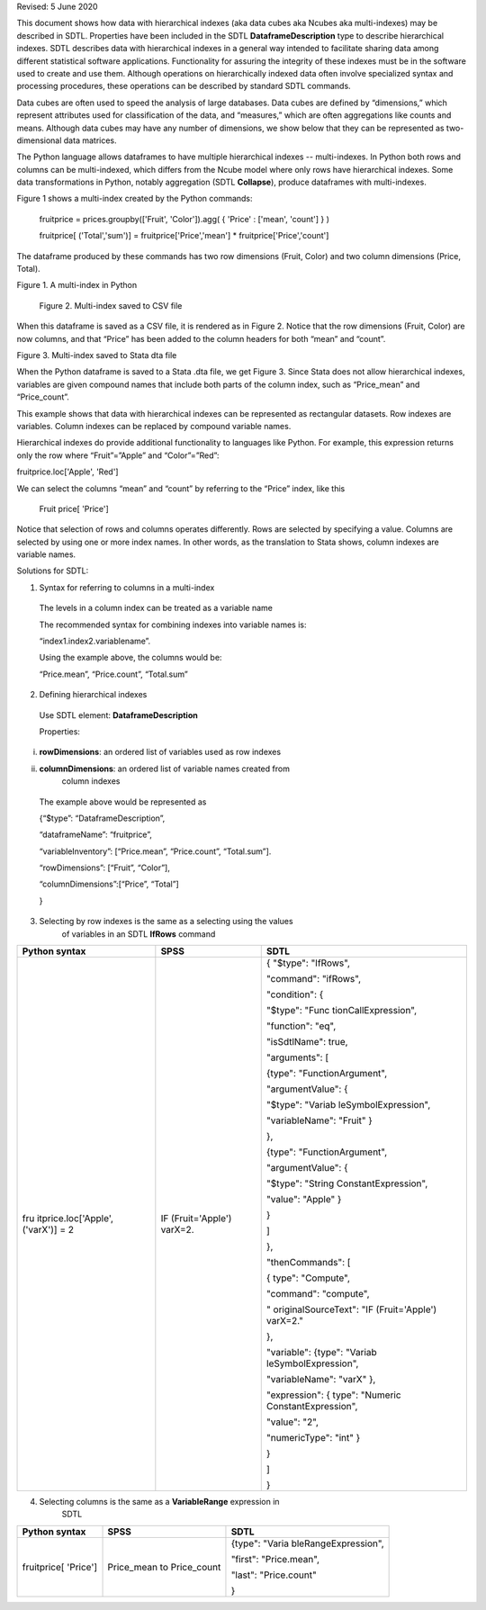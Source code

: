 Revised: 5 June 2020

This document shows how data with hierarchical indexes (aka data cubes
aka Ncubes aka multi-indexes) may be described in SDTL. Properties have
been included in the SDTL **DataframeDescription** type to describe
hierarchical indexes. SDTL describes data with hierarchical indexes in a
general way intended to facilitate sharing data among different
statistical software applications. Functionality for assuring the
integrity of these indexes must be in the software used to create and
use them. Although operations on hierarchically indexed data often
involve specialized syntax and processing procedures, these operations
can be described by standard SDTL commands.

Data cubes are often used to speed the analysis of large databases. Data
cubes are defined by “dimensions,” which represent attributes used for
classification of the data, and “measures,” which are often aggregations
like counts and means. Although data cubes may have any number of
dimensions, we show below that they can be represented as
two-dimensional data matrices.

The Python language allows dataframes to have multiple hierarchical
indexes -- multi-indexes. In Python both rows and columns can be
multi-indexed, which differs from the Ncube model where only rows have
hierarchical indexes. Some data transformations in Python, notably
aggregation (SDTL **Collapse**), produce dataframes with multi-indexes.

Figure 1 shows a multi-index created by the Python commands:

   fruitprice = prices.groupby(['Fruit', 'Color']).agg( { 'Price' :
   ['mean', 'count'] } )

   fruitprice[ ('Total','sum')] = fruitprice['Price','mean'] \*
   fruitprice['Price','count']

The dataframe produced by these commands has two row dimensions (Fruit,
Color) and two column dimensions (Price, Total).

Figure 1. A multi-index in Python\ |image0|

   |image1|

   Figure 2. Multi-index saved to CSV file

When this dataframe is saved as a CSV file, it is rendered as in Figure
2. Notice that the row dimensions (Fruit, Color) are now columns, and
that “Price” has been added to the column headers for both “mean” and
“count”.

|image2|

Figure 3. Multi-index saved to Stata dta file

When the Python dataframe is saved to a Stata .dta file, we get Figure
3. Since Stata does not allow hierarchical indexes, variables are given
compound names that include both parts of the column index, such as
“Price_mean” and “Price_count”.

This example shows that data with hierarchical indexes can be
represented as rectangular datasets. Row indexes are variables. Column
indexes can be replaced by compound variable names.

Hierarchical indexes do provide additional functionality to languages
like Python. For example, this expression returns only the row where
“Fruit”=”Apple” and “Color”=”Red”:

fruitprice.loc['Apple', 'Red']

We can select the columns “mean” and “count” by referring to the “Price”
index, like this

   Fruit price[ 'Price']

Notice that selection of rows and columns operates differently. Rows are
selected by specifying a value. Columns are selected by using one or
more index names. In other words, as the translation to Stata shows,
column indexes are variable names.

Solutions for SDTL:

1. Syntax for referring to columns in a multi-index

..

   The levels in a column index can be treated as a variable name

   The recommended syntax for combining indexes into variable names is:

   “index1.index2.variablename”.

   Using the example above, the columns would be:

   “Price.mean”, “Price.count”, “Total.sum”

2. Defining hierarchical indexes

..

   Use SDTL element: **DataframeDescription**

   Properties:

i.  **rowDimensions**: an ordered list of variables used as row indexes

ii. **columnDimensions**: an ordered list of variable names created from
       column indexes

..

   The example above would be represented as

   {“$type”: “DataframeDescription”,

   “dataframeName”: “fruitprice”,

   “variableInventory”: [“Price.mean”, “Price.count”, “Total.sum”].

   “rowDimensions”: [“Fruit”, “Color”],

   “columnDimensions”:[“Price”, “Total”]

   }

3. Selecting by row indexes is the same as a selecting using the values
      of variables in an SDTL **IfRows** command

+----------------------+----------------------+----------------------+
| Python syntax        | SPSS                 | SDTL                 |
+======================+======================+======================+
| fru                  | IF (Fruit='Apple')   | { "$type": "IfRows", |
| itprice.loc['Apple', | varX=2.              |                      |
| ('varX')] = 2        |                      | "command": "ifRows", |
|                      |                      |                      |
|                      |                      | "condition": {       |
|                      |                      |                      |
|                      |                      | "$type":             |
|                      |                      | "Func                |
|                      |                      | tionCallExpression", |
|                      |                      |                      |
|                      |                      | "function": "eq",    |
|                      |                      |                      |
|                      |                      | "isSdtlName": true,  |
|                      |                      |                      |
|                      |                      | "arguments": [       |
|                      |                      |                      |
|                      |                      | {type":              |
|                      |                      | "FunctionArgument",  |
|                      |                      |                      |
|                      |                      | "argumentValue": {   |
|                      |                      |                      |
|                      |                      | "$type":             |
|                      |                      | "Variab              |
|                      |                      | leSymbolExpression", |
|                      |                      |                      |
|                      |                      | "variableName":      |
|                      |                      | "Fruit" }            |
|                      |                      |                      |
|                      |                      | },                   |
|                      |                      |                      |
|                      |                      | {type":              |
|                      |                      | "FunctionArgument",  |
|                      |                      |                      |
|                      |                      | "argumentValue": {   |
|                      |                      |                      |
|                      |                      | "$type":             |
|                      |                      | "String              |
|                      |                      | ConstantExpression", |
|                      |                      |                      |
|                      |                      | "value": "Apple" }   |
|                      |                      |                      |
|                      |                      | }                    |
|                      |                      |                      |
|                      |                      | ]                    |
|                      |                      |                      |
|                      |                      | },                   |
|                      |                      |                      |
|                      |                      | "thenCommands": [    |
|                      |                      |                      |
|                      |                      | { type": "Compute",  |
|                      |                      |                      |
|                      |                      | "command":           |
|                      |                      | "compute",           |
|                      |                      |                      |
|                      |                      | "                    |
|                      |                      | originalSourceText": |
|                      |                      | "IF (Fruit='Apple')  |
|                      |                      | varX=2."             |
|                      |                      |                      |
|                      |                      | },                   |
|                      |                      |                      |
|                      |                      | "variable": {type":  |
|                      |                      | "Variab              |
|                      |                      | leSymbolExpression", |
|                      |                      |                      |
|                      |                      | "variableName":      |
|                      |                      | "varX" },            |
|                      |                      |                      |
|                      |                      | "expression": {      |
|                      |                      | type":               |
|                      |                      | "Numeric             |
|                      |                      | ConstantExpression", |
|                      |                      |                      |
|                      |                      | "value": "2",        |
|                      |                      |                      |
|                      |                      | "numericType": "int" |
|                      |                      | }                    |
|                      |                      |                      |
|                      |                      | }                    |
|                      |                      |                      |
|                      |                      | ]                    |
|                      |                      |                      |
|                      |                      | }                    |
+----------------------+----------------------+----------------------+

4. Selecting columns is the same as a **VariableRange** expression in
      SDTL

+----------------------+----------------------+----------------------+
| Python syntax        | SPSS                 | SDTL                 |
+======================+======================+======================+
| fruitprice[ 'Price'] | Price_mean to        | {type":              |
|                      | Price_count          | "Varia               |
|                      |                      | bleRangeExpression", |
|                      |                      |                      |
|                      |                      | "first":             |
|                      |                      | "Price.mean",        |
|                      |                      |                      |
|                      |                      | "last":              |
|                      |                      | "Price.count"        |
|                      |                      |                      |
|                      |                      | }                    |
+----------------------+----------------------+----------------------+

.. |image0| image:: media/image1.png
   :width: 3.11458in
   :height: 1.48958in
.. |image1| image:: media/image3.png
   :width: 3.34375in
   :height: 1.67708in
.. |image2| image:: media/image2.png
   :width: 6.5in
   :height: 1.48611in
